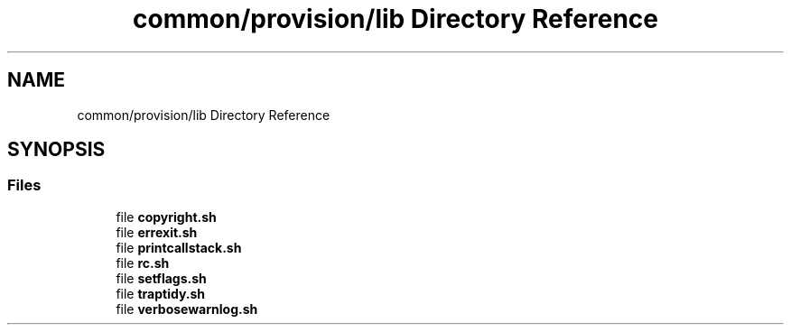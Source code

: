 .TH "common/provision/lib Directory Reference" 3 "Wed Apr 15 2020" "HPC Collaboratory" \" -*- nroff -*-
.ad l
.nh
.SH NAME
common/provision/lib Directory Reference
.SH SYNOPSIS
.br
.PP
.SS "Files"

.in +1c
.ti -1c
.RI "file \fBcopyright\&.sh\fP"
.br
.ti -1c
.RI "file \fBerrexit\&.sh\fP"
.br
.ti -1c
.RI "file \fBprintcallstack\&.sh\fP"
.br
.ti -1c
.RI "file \fBrc\&.sh\fP"
.br
.ti -1c
.RI "file \fBsetflags\&.sh\fP"
.br
.ti -1c
.RI "file \fBtraptidy\&.sh\fP"
.br
.ti -1c
.RI "file \fBverbosewarnlog\&.sh\fP"
.br
.in -1c
